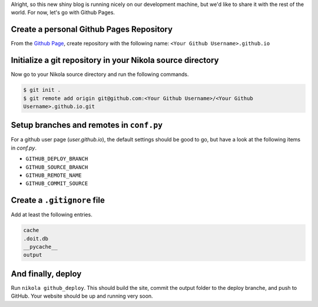 .. title: Deploying Nikola to GitHub
.. slug: deploying-nikola-to-github
.. date: 2018-10-08 21:32:45 UTC+09:00
.. tags: nikola, blog
.. category: blog
.. link: https://getnikola.com/handbook.html#deploying-to-github
.. description: How to deploy a Nikola blog to Github Pages
.. type: text

Alright, so this new shiny blog is running nicely on our development machine,
but we'd like to share it with the rest of the world. For now, let's go with
Github Pages.

.. TEASER_END

Create a personal Github Pages Repository
=========================================

From the `Github Page <https://www.github.com>`_, create repository with the
following name: ``<Your Github Username>.github.io``

Initialize a git repository in your Nikola source directory
===========================================================

Now go to your Nikola source directory and run the following commands.

.. code-block:: console

  $ git init .
  $ git remote add origin git@github.com:<Your Github Username>/<Your Github
  Username>.github.io.git

Setup branches and remotes in ``conf.py``
=========================================

For a github user page (`user.github.io`), the default settings should be good
to go, but have a look at the following items in `conf.py`.

- ``GITHUB_DEPLOY_BRANCH``
- ``GITHUB_SOURCE_BRANCH``
- ``GITHUB_REMOTE_NAME``
- ``GITHUB_COMMIT_SOURCE``

Create a ``.gitignore`` file
============================

Add at least the following entries.

.. code-block:: console

  cache
  .doit.db
  __pycache__
  output  

And finally, deploy
===================

Run ``nikola github_deploy``. This should build the site, commit the output
folder to the deploy branche, and push to GitHub. Your website should be up and
running very soon.
